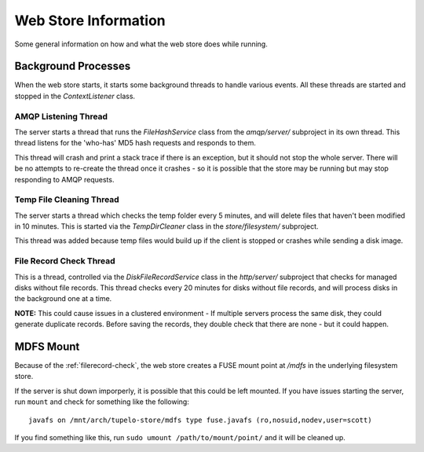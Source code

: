 ======================
Web Store Information
======================

Some general information on how and what the web store does while running.

*********************
Background Processes
*********************

When the web store starts, it starts some background threads to handle various events.
All these threads are started and stopped in the `ContextListener` class.

----------------------
AMQP Listening Thread
----------------------

The server starts a thread that runs the `FileHashService` class from the `amqp/server/` subproject in its own thread.
This thread listens for the 'who-has' MD5 hash requests and responds to them.

This thread will crash and print a stack trace if there is an exception, but it should not stop the whole server.
There will be no attempts to re-create the thread once it crashes - so it is possible that the store may be running but
may stop responding to AMQP requests.

--------------------------
Temp File Cleaning Thread
--------------------------

The server starts a thread which checks the temp folder every 5 minutes, and will delete files that haven't been modified in 10 minutes.
This is started via the `TempDirCleaner` class in the `store/filesystem/` subproject.

This thread was added because temp files would build up if the client is stopped or crashes while sending a disk image.

.. _filerecord-check:

-------------------------
File Record Check Thread
-------------------------

This is a thread, controlled via the `DiskFileRecordService` class in the `http/server/` subproject that checks for managed disks without file records.
This thread checks every 20 minutes for disks without file records, and will process disks in the background one at a time.

**NOTE:** This could cause issues in a clustered environment - If multiple servers process the same disk, they could generate duplicate records.
Before saving the records, they double check that there are none - but it could happen.

***********
MDFS Mount
***********

Because of the :ref:`filerecord-check`, the web store creates a FUSE mount point at `/mdfs` in the underlying filesystem store.

If the server is shut down imporperly, it is possible that this could be left mounted. If you have issues starting the server,
run ``mount`` and check for something like the following::

 javafs on /mnt/arch/tupelo-store/mdfs type fuse.javafs (ro,nosuid,nodev,user=scott)

If you find something like this, run ``sudo umount /path/to/mount/point/`` and it will be cleaned up.

